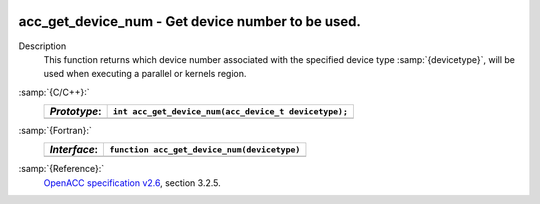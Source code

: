   .. _acc_get_device_num:

acc_get_device_num - Get device number to be used.
**************************************************

Description
  This function returns which device number associated with the specified device
  type :samp:`{devicetype}`, will be used when executing a parallel or kernels
  region.

:samp:`{C/C++}:`
  ============  ====================================================
  *Prototype*:  ``int acc_get_device_num(acc_device_t devicetype);``
  ============  ====================================================
  ============  ====================================================

:samp:`{Fortran}:`
  ============  ============================================
  *Interface*:  ``function acc_get_device_num(devicetype)``
  ============  ============================================
                ``integer(kind=acc_device_kind) devicetype``
                ``integer acc_get_device_num``
  ============  ============================================

:samp:`{Reference}:`
  `OpenACC specification v2.6 <https://www.openacc.org>`_, section
  3.2.5.

